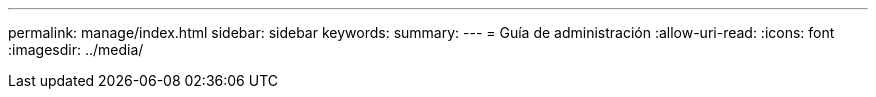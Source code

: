 ---
permalink: manage/index.html 
sidebar: sidebar 
keywords:  
summary:  
---
= Guía de administración
:allow-uri-read: 
:icons: font
:imagesdir: ../media/


